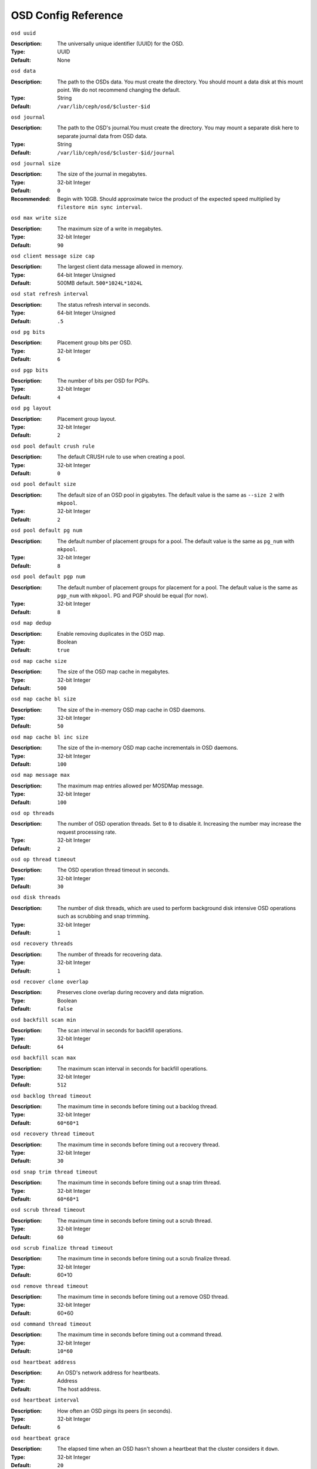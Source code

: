 ======================
 OSD Config Reference
======================



``osd uuid``

:Description: The universally unique identifier (UUID) for the OSD.
:Type: UUID
:Default: None


``osd data`` 

:Description: The path to the OSDs data. You must create the directory. You should mount a data disk at this mount point. We do not recommend changing the default. 
:Type: String
:Default: ``/var/lib/ceph/osd/$cluster-$id``


``osd journal`` 

:Description: The path to the OSD's journal.You must create the directory. You may mount a separate disk here to separate journal data from OSD data.
:Type: String
:Default: ``/var/lib/ceph/osd/$cluster-$id/journal``


``osd journal size`` 

:Description: The size of the journal in megabytes.
:Type: 32-bit Integer
:Default: ``0``
:Recommended: Begin with 10GB. Should approximate twice the product of the expected speed multiplied by ``filestore min sync interval``.


``osd max write size`` 

:Description: The maximum size of a write in megabytes.
:Type: 32-bit Integer
:Default: ``90``


``osd client message size cap`` 

:Description: The largest client data message allowed in memory.
:Type: 64-bit Integer Unsigned
:Default: 500MB default. ``500*1024L*1024L`` 


``osd stat refresh interval`` 

:Description: The status refresh interval in seconds.
:Type: 64-bit Integer Unsigned
:Default: ``.5``


``osd pg bits`` 

:Description: Placement group bits per OSD.
:Type: 32-bit Integer
:Default: ``6`` 


``osd pgp bits`` 

:Description: The number of bits per OSD for PGPs.
:Type: 32-bit Integer
:Default: ``4``


``osd pg layout`` 

:Description: Placement group layout. 
:Type: 32-bit Integer
:Default: ``2``


``osd pool default crush rule`` 

:Description: The default CRUSH rule to use when creating a pool.
:Type: 32-bit Integer
:Default: ``0``


``osd pool default size`` 

:Description: The default size of an OSD pool in gigabytes. The default value is the same as ``--size 2`` with ``mkpool``.
:Type: 32-bit Integer
:Default: ``2`` 


``osd pool default pg num`` 

:Description: The default number of placement groups for a pool. The default value is the same as ``pg_num`` with ``mkpool``.
:Type: 32-bit Integer
:Default: ``8`` 


``osd pool default pgp num`` 

:Description: The default number of placement groups for placement for a pool. The default value is the same as ``pgp_num`` with ``mkpool``. PG and PGP should be equal (for now).
:Type: 32-bit Integer
:Default: ``8``


``osd map dedup``

:Description: Enable removing duplicates in the OSD map. 
:Type: Boolean
:Default: ``true``


``osd map cache size`` 

:Description: The size of the OSD map cache in megabytes.
:Type: 32-bit Integer
:Default: ``500``


``osd map cache bl size``

:Description: The size of the in-memory OSD map cache in OSD daemons. 
:Type: 32-bit Integer
:Default: ``50``


``osd map cache bl inc size``

:Description: The size of the in-memory OSD map cache incrementals in OSD daemons.
:Type: 32-bit Integer
:Default: ``100``


``osd map message max`` 

:Description: The maximum map entries allowed per MOSDMap message.
:Type: 32-bit Integer
:Default: ``100``


``osd op threads`` 

:Description: The number of OSD operation threads. Set to ``0`` to disable it. Increasing the number may increase the request processing rate.
:Type: 32-bit Integer
:Default: ``2`` 


``osd op thread timeout`` 

:Description: The OSD operation thread timeout in seconds.
:Type: 32-bit Integer
:Default: ``30`` 


``osd disk threads`` 

:Description: The number of disk threads, which are used to perform background disk intensive OSD operations such as scrubbing and snap trimming.
:Type: 32-bit Integer
:Default: ``1`` 


``osd recovery threads`` 

:Description: The number of threads for recovering data.
:Type: 32-bit Integer
:Default: ``1``


``osd recover clone overlap`` 

:Description: Preserves clone overlap during recovery and data migration.
:Type: Boolean
:Default: ``false`` 


``osd backfill scan min`` 

:Description: The scan interval in seconds for backfill operations.
:Type: 32-bit Integer
:Default: ``64`` 


``osd backfill scan max`` 

:Description: The maximum scan interval in seconds for backfill operations.
:Type: 32-bit Integer
:Default: ``512`` 


``osd backlog thread timeout`` 

:Description: The maximum time in seconds before timing out a backlog thread.
:Type: 32-bit Integer
:Default: ``60*60*1`` 


``osd recovery thread timeout`` 

:Description: The maximum time in seconds before timing out a recovery thread.
:Type: 32-bit Integer
:Default: ``30`` 


``osd snap trim thread timeout`` 

:Description: The maximum time in seconds before timing out a snap trim thread.
:Type: 32-bit Integer
:Default: ``60*60*1`` 


``osd scrub thread timeout`` 

:Description: The maximum time in seconds before timing out a scrub thread.
:Type: 32-bit Integer
:Default: ``60`` 


``osd scrub finalize thread timeout`` 

:Description: The maximum time in seconds before timing out a scrub finalize thread.
:Type: 32-bit Integer
:Default: 60*10 


``osd remove thread timeout`` 

:Description: The maximum time in seconds before timing out a remove OSD thread.
:Type: 32-bit Integer
:Default: 60*60 


``osd command thread timeout`` 

:Description: The maximum time in seconds before timing out a command thread.
:Type: 32-bit Integer
:Default: ``10*60`` 


``osd heartbeat address``

:Description: An OSD's network address for heartbeats. 
:Type: Address
:Default: The host address.


``osd heartbeat interval`` 

:Description: How often an OSD pings its peers (in seconds).
:Type: 32-bit Integer
:Default: ``6``


``osd heartbeat grace`` 

:Description: The elapsed time when an OSD hasn't shown a heartbeat that the cluster considers it ``down``. 
:Type: 32-bit Integer
:Default: ``20``


``osd _mon_heartbeat interval`` 

:Description: How often the OSD pings a monitor if it has no OSD peers.
:Type: 32-bit Integer
:Default: ``30`` 


``osd mon report interval max`` 

:Description: The maximum time in seconds for an OSD to report to a monitor before the monitor considers the OSD ``down``.
:Type: 32-bit Integer
:Default: ``120`` 


``osd mon report interval min`` 

:Description: The number of minutes between reports that include ``pg stats``, ``up thru``, ``boot`` and ``failures``.
:Type: 32-bit Integer
:Default: ``5`` 


``osd mon ack timeout`` 

:Description: The number of seconds to wait for a monitor to acknowledge a request for statistics.
:Type: 32-bit Integer
:Default: ``30`` 


``osd min down reporters`` 

:Description: The minimum number of OSDs required to report a ``down`` OSD.
:Type: 32-bit Integer
:Default: ``1``


``osd min down reports`` 

:Description: The minimum number of times an OSD must report that another is ``down``.
:Type: 32-bit Integer
:Default: ``3`` 


``osd recovery delay start`` 

:Description: After peering completes, Ceph will delay for the specified number of seconds before starting to recover objects.
:Type: Float
:Default: ``15`` 


``osd recovery max active`` 

:Description: The number of active recovery requests per OSD at one time. More accelerates recovery, but places an increased load on the cluster.
:Type: 32-bit Integer
:Default: ``5``


``osd recovery max chunk`` 

:Description: The maximum size of a recovered chunk of data to push. 
:Type: 64-bit Integer Unsigned
:Default: ``1 << 20`` 


``osd max scrubs`` 

:Description: The maximum number of scrub operations for an OSD.
:Type: 32-bit Int
:Default: ``1`` 


``osd scrub load threshold`` 

:Description: The maximum CPU load. Ceph will not scrub when the CPU load is higher than this number. Default is 50%.
:Type: Float
:Default: ``0.5`` 


``osd scrub min interval`` 

:Description: The maximum interval in seconds for scrubbing the OSD.
:Type: Float
:Default: 5 minutes. ``300`` 


``osd scrub max interval`` 

:Description: The maximum interval in seconds for scrubbing the OSD.
:Type: Float
:Default: Once per day. ``60*60*24`` 


``osd class dir`` 

:Description: The class path for RADOS class plug-ins.
:Type: String
:Default: ``$libdir/rados-classes``


``osd check for log corruption`` 

:Description: Check log files for corruption. Can be computationally expensive.
:Type: Boolean
:Default: ``false`` 


``osd default notify timeout`` 

:Description: The OSD default notification timeout (in seconds).
:Type: 32-bit Integer Unsigned
:Default: ``30`` 


``osd min pg log entries`` 

:Description: The minimum number of placement group logs to maintain when trimming log files.
:Type: 32-bit Int Unsigned
:Default: 1000


``osd op complaint time`` 

:Description: An operation becomes complaint worthy after the specified number of seconds have elapsed.
:Type: Float
:Default: ``30`` 


``osd command max records`` 

:Description: Limits the number of lost objects to return. 
:Type: 32-bit Integer
:Default: ``256`` 


``osd auto upgrade tmap`` 

:Description: Uses ``tmap`` for ``omap`` on old objects.
:Type: Boolean
:Default: ``true``
 

``osd tmapput sets users tmap`` 

:Description: Uses ``tmap`` for debugging only.
:Type: Boolean
:Default: ``false`` 


``osd kill backfill at`` 

:Description: For debugging only.
:Type: 32-bit Integer
:Default: ``0`` 
